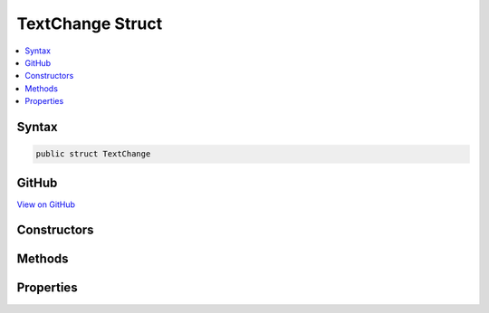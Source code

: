 

TextChange Struct
=================



.. contents:: 
   :local:













Syntax
------

.. code-block:: csharp

   public struct TextChange





GitHub
------

`View on GitHub <https://github.com/aspnet/apidocs/blob/master/aspnet/razor/src/Microsoft.AspNet.Razor/Text/TextChange.cs>`_





.. dn:structure:: Microsoft.AspNet.Razor.Text.TextChange

Constructors
------------

.. dn:structure:: Microsoft.AspNet.Razor.Text.TextChange
    :noindex:
    :hidden:

    
    .. dn:constructor:: Microsoft.AspNet.Razor.Text.TextChange.TextChange(System.Int32, System.Int32, Microsoft.AspNet.Razor.Text.ITextBuffer, System.Int32, System.Int32, Microsoft.AspNet.Razor.Text.ITextBuffer)
    
        
        
        
        :type oldPosition: System.Int32
        
        
        :type oldLength: System.Int32
        
        
        :type oldBuffer: Microsoft.AspNet.Razor.Text.ITextBuffer
        
        
        :type newPosition: System.Int32
        
        
        :type newLength: System.Int32
        
        
        :type newBuffer: Microsoft.AspNet.Razor.Text.ITextBuffer
    
        
        .. code-block:: csharp
    
           public TextChange(int oldPosition, int oldLength, ITextBuffer oldBuffer, int newPosition, int newLength, ITextBuffer newBuffer)
    

Methods
-------

.. dn:structure:: Microsoft.AspNet.Razor.Text.TextChange
    :noindex:
    :hidden:

    
    .. dn:method:: Microsoft.AspNet.Razor.Text.TextChange.ApplyChange(Microsoft.AspNet.Razor.Parser.SyntaxTree.Span)
    
        
    
        Applies the text change to the content of the span and returns the new content.
        This method doesn't update the span content.
    
        
        
        
        :type span: Microsoft.AspNet.Razor.Parser.SyntaxTree.Span
        :rtype: System.String
    
        
        .. code-block:: csharp
    
           public string ApplyChange(Span span)
    
    .. dn:method:: Microsoft.AspNet.Razor.Text.TextChange.ApplyChange(System.String, System.Int32)
    
        
        
        
        :type content: System.String
        
        
        :type changeOffset: System.Int32
        :rtype: System.String
    
        
        .. code-block:: csharp
    
           public string ApplyChange(string content, int changeOffset)
    
    .. dn:method:: Microsoft.AspNet.Razor.Text.TextChange.Equals(System.Object)
    
        
        
        
        :type obj: System.Object
        :rtype: System.Boolean
    
        
        .. code-block:: csharp
    
           public override bool Equals(object obj)
    
    .. dn:method:: Microsoft.AspNet.Razor.Text.TextChange.GetHashCode()
    
        
        :rtype: System.Int32
    
        
        .. code-block:: csharp
    
           public override int GetHashCode()
    
    .. dn:method:: Microsoft.AspNet.Razor.Text.TextChange.Normalize()
    
        
    
        Removes a common prefix from the edit to turn IntelliSense replacements into insertions where possible
    
        
        :rtype: Microsoft.AspNet.Razor.Text.TextChange
        :return: A normalized text change
    
        
        .. code-block:: csharp
    
           public TextChange Normalize()
    
    .. dn:method:: Microsoft.AspNet.Razor.Text.TextChange.ToString()
    
        
        :rtype: System.String
    
        
        .. code-block:: csharp
    
           public override string ToString()
    

Properties
----------

.. dn:structure:: Microsoft.AspNet.Razor.Text.TextChange
    :noindex:
    :hidden:

    
    .. dn:property:: Microsoft.AspNet.Razor.Text.TextChange.IsDelete
    
        
        :rtype: System.Boolean
    
        
        .. code-block:: csharp
    
           public bool IsDelete { get; }
    
    .. dn:property:: Microsoft.AspNet.Razor.Text.TextChange.IsInsert
    
        
        :rtype: System.Boolean
    
        
        .. code-block:: csharp
    
           public bool IsInsert { get; }
    
    .. dn:property:: Microsoft.AspNet.Razor.Text.TextChange.IsReplace
    
        
        :rtype: System.Boolean
    
        
        .. code-block:: csharp
    
           public bool IsReplace { get; }
    
    .. dn:property:: Microsoft.AspNet.Razor.Text.TextChange.NewBuffer
    
        
        :rtype: Microsoft.AspNet.Razor.Text.ITextBuffer
    
        
        .. code-block:: csharp
    
           public ITextBuffer NewBuffer { get; }
    
    .. dn:property:: Microsoft.AspNet.Razor.Text.TextChange.NewLength
    
        
        :rtype: System.Int32
    
        
        .. code-block:: csharp
    
           public int NewLength { get; }
    
    .. dn:property:: Microsoft.AspNet.Razor.Text.TextChange.NewPosition
    
        
        :rtype: System.Int32
    
        
        .. code-block:: csharp
    
           public int NewPosition { get; }
    
    .. dn:property:: Microsoft.AspNet.Razor.Text.TextChange.NewText
    
        
        :rtype: System.String
    
        
        .. code-block:: csharp
    
           public string NewText { get; }
    
    .. dn:property:: Microsoft.AspNet.Razor.Text.TextChange.OldBuffer
    
        
        :rtype: Microsoft.AspNet.Razor.Text.ITextBuffer
    
        
        .. code-block:: csharp
    
           public ITextBuffer OldBuffer { get; }
    
    .. dn:property:: Microsoft.AspNet.Razor.Text.TextChange.OldLength
    
        
        :rtype: System.Int32
    
        
        .. code-block:: csharp
    
           public int OldLength { get; }
    
    .. dn:property:: Microsoft.AspNet.Razor.Text.TextChange.OldPosition
    
        
        :rtype: System.Int32
    
        
        .. code-block:: csharp
    
           public int OldPosition { get; }
    
    .. dn:property:: Microsoft.AspNet.Razor.Text.TextChange.OldText
    
        
        :rtype: System.String
    
        
        .. code-block:: csharp
    
           public string OldText { get; }
    

